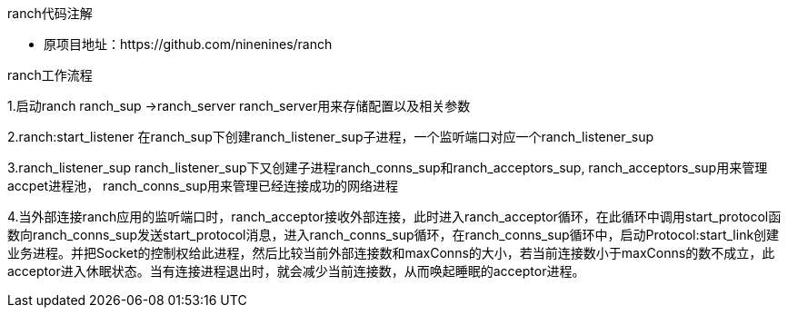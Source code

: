 ranch代码注解
=====  
- 原项目地址：https://github.com/ninenines/ranch

ranch工作流程
=====  
1.启动ranch
ranch_sup ->ranch_server
ranch_server用来存储配置以及相关参数

2.ranch:start_listener
在ranch_sup下创建ranch_listener_sup子进程，一个监听端口对应一个ranch_listener_sup

3.ranch_listener_sup
ranch_listener_sup下又创建子进程ranch_conns_sup和ranch_acceptors_sup,
ranch_acceptors_sup用来管理accpet进程池，
ranch_conns_sup用来管理已经连接成功的网络进程

4.当外部连接ranch应用的监听端口时，ranch_acceptor接收外部连接，此时进入ranch_acceptor循环，在此循环中调用start_protocol函数向ranch_conns_sup发送start_protocol消息，进入ranch_conns_sup循环，在ranch_conns_sup循环中，启动Protocol:start_link创建业务进程。并把Socket的控制权给此进程，然后比较当前外部连接数和maxConns的大小，若当前连接数小于maxConns的数不成立，此acceptor进入休眠状态。当有连接进程退出时，就会减少当前连接数，从而唤起睡眠的acceptor进程。
